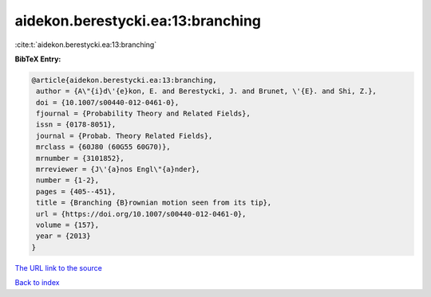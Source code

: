 aidekon.berestycki.ea:13:branching
==================================

:cite:t:`aidekon.berestycki.ea:13:branching`

**BibTeX Entry:**

.. code-block:: bibtex

   @article{aidekon.berestycki.ea:13:branching,
    author = {A\"{i}d\'{e}kon, E. and Berestycki, J. and Brunet, \'{E}. and Shi, Z.},
    doi = {10.1007/s00440-012-0461-0},
    fjournal = {Probability Theory and Related Fields},
    issn = {0178-8051},
    journal = {Probab. Theory Related Fields},
    mrclass = {60J80 (60G55 60G70)},
    mrnumber = {3101852},
    mrreviewer = {J\'{a}nos Engl\"{a}nder},
    number = {1-2},
    pages = {405--451},
    title = {Branching {B}rownian motion seen from its tip},
    url = {https://doi.org/10.1007/s00440-012-0461-0},
    volume = {157},
    year = {2013}
   }
`The URL link to the source <ttps://doi.org/10.1007/s00440-012-0461-0}>`_


`Back to index <../By-Cite-Keys.html>`_
